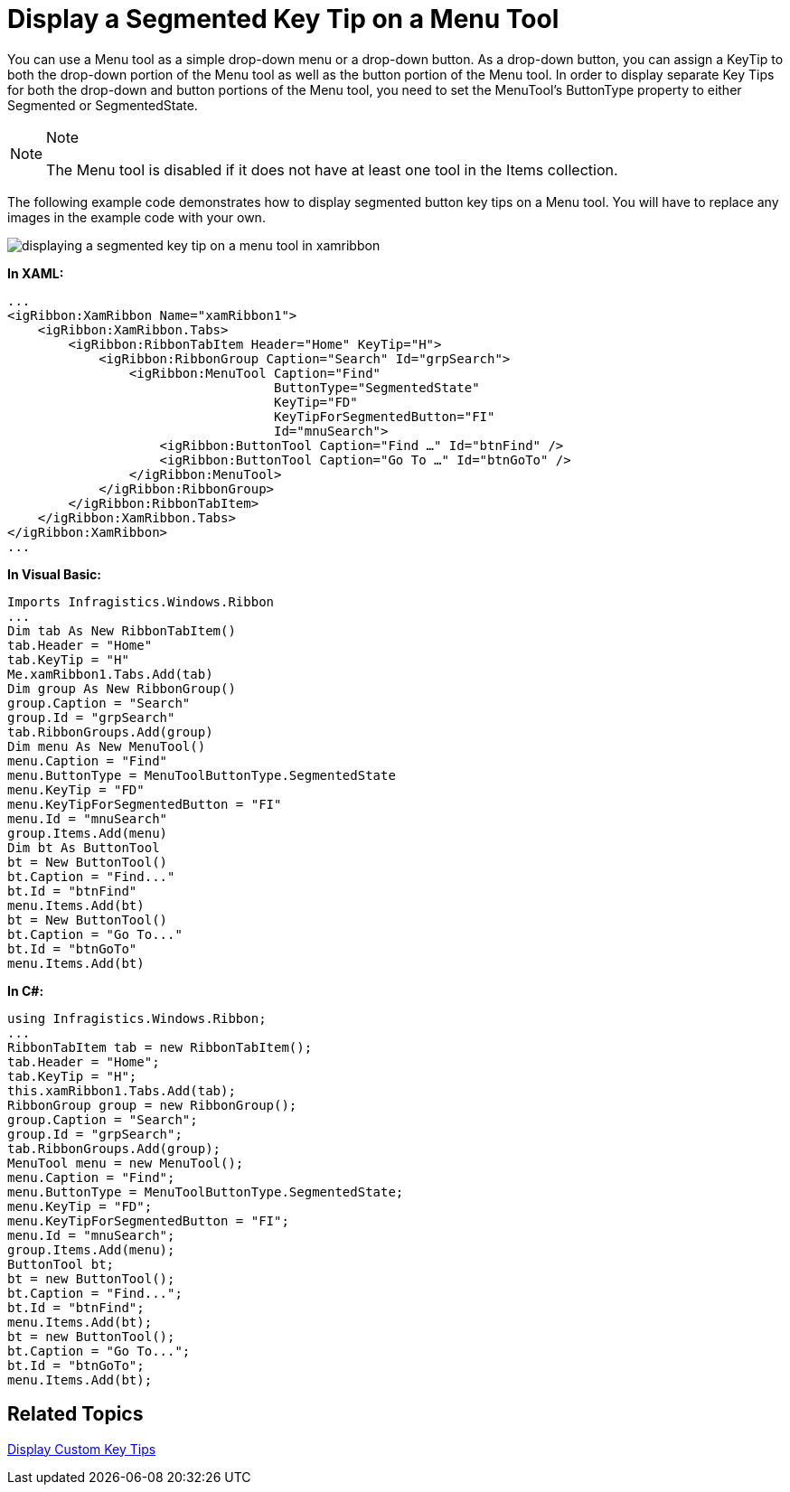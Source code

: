﻿////

|metadata|
{
    "name": "xamribbon-display-a-segmented-key-tip-on-a-menu-tool",
    "controlName": ["xamRibbon"],
    "tags": ["Data Presentation","How Do I"],
    "guid": "{1DB37BC0-A1B9-4326-9B5A-512B01A93071}",  
    "buildFlags": [],
    "createdOn": "2012-01-30T19:39:54.1631857Z"
}
|metadata|
////

= Display a Segmented Key Tip on a Menu Tool



You can use a Menu tool as a simple drop-down menu or a drop-down button. As a drop-down button, you can assign a KeyTip to both the drop-down portion of the Menu tool as well as the button portion of the Menu tool. In order to display separate Key Tips for both the drop-down and button portions of the Menu tool, you need to set the MenuTool’s ButtonType property to either Segmented or SegmentedState.

.Note
[NOTE]
====
The Menu tool is disabled if it does not have at least one tool in the Items collection.
====

The following example code demonstrates how to display segmented button key tips on a Menu tool. You will have to replace any images in the example code with your own.

image::images/xamRibbon_Display_a_Segmented_Key_Tip_on_a_Menu_Tool.png[displaying a segmented key tip on a menu tool in xamribbon]

*In XAML:*

----
...
<igRibbon:XamRibbon Name="xamRibbon1">
    <igRibbon:XamRibbon.Tabs>
        <igRibbon:RibbonTabItem Header="Home" KeyTip="H">
            <igRibbon:RibbonGroup Caption="Search" Id="grpSearch">
                <igRibbon:MenuTool Caption="Find" 
                                   ButtonType="SegmentedState"
                                   KeyTip="FD" 
                                   KeyTipForSegmentedButton="FI"
                                   Id="mnuSearch">
                    <igRibbon:ButtonTool Caption="Find …" Id="btnFind" />
                    <igRibbon:ButtonTool Caption="Go To …" Id="btnGoTo" />
                </igRibbon:MenuTool>
            </igRibbon:RibbonGroup>
        </igRibbon:RibbonTabItem>
    </igRibbon:XamRibbon.Tabs>
</igRibbon:XamRibbon>
...
----

*In Visual Basic:*

----
Imports Infragistics.Windows.Ribbon
...
Dim tab As New RibbonTabItem() 
tab.Header = "Home" 
tab.KeyTip = "H" 
Me.xamRibbon1.Tabs.Add(tab) 
Dim group As New RibbonGroup() 
group.Caption = "Search" 
group.Id = "grpSearch" 
tab.RibbonGroups.Add(group) 
Dim menu As New MenuTool() 
menu.Caption = "Find" 
menu.ButtonType = MenuToolButtonType.SegmentedState 
menu.KeyTip = "FD" 
menu.KeyTipForSegmentedButton = "FI" 
menu.Id = "mnuSearch" 
group.Items.Add(menu) 
Dim bt As ButtonTool 
bt = New ButtonTool() 
bt.Caption = "Find..." 
bt.Id = "btnFind" 
menu.Items.Add(bt) 
bt = New ButtonTool() 
bt.Caption = "Go To..." 
bt.Id = "btnGoTo" 
menu.Items.Add(bt)
----

*In C#:*

----
using Infragistics.Windows.Ribbon;
...
RibbonTabItem tab = new RibbonTabItem();
tab.Header = "Home";
tab.KeyTip = "H";
this.xamRibbon1.Tabs.Add(tab);
RibbonGroup group = new RibbonGroup();
group.Caption = "Search";
group.Id = "grpSearch";
tab.RibbonGroups.Add(group);
MenuTool menu = new MenuTool();
menu.Caption = "Find";
menu.ButtonType = MenuToolButtonType.SegmentedState;
menu.KeyTip = "FD";
menu.KeyTipForSegmentedButton = "FI";
menu.Id = "mnuSearch";
group.Items.Add(menu);
ButtonTool bt;
bt = new ButtonTool();
bt.Caption = "Find...";
bt.Id = "btnFind";
menu.Items.Add(bt);
bt = new ButtonTool();
bt.Caption = "Go To...";
bt.Id = "btnGoTo";
menu.Items.Add(bt);
----

== Related Topics

link:xamribbon-display-custom-key-tips.html[Display Custom Key Tips]